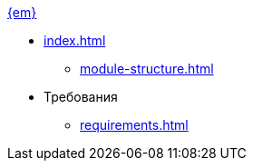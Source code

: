 .xref:index.adoc[{em}]
* xref:index.adoc[]
** xref:module-structure.adoc[]

* Требования
** xref:requirements.adoc[]
